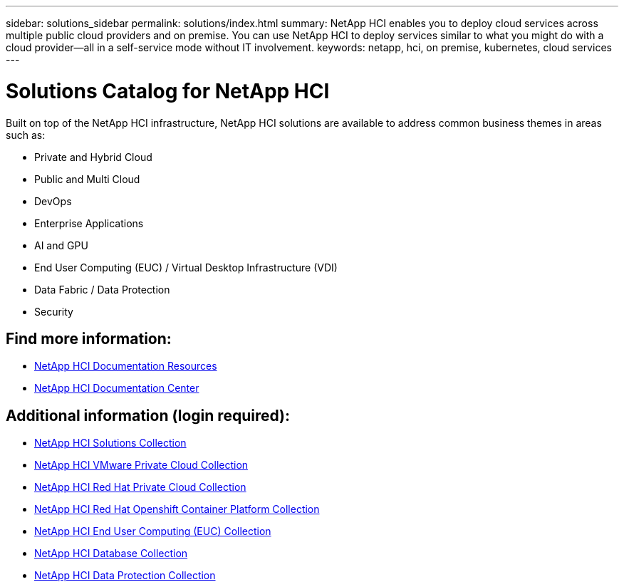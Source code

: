 ---
sidebar: solutions_sidebar
permalink: solutions/index.html
summary: NetApp HCI enables you to deploy cloud services across multiple public cloud providers and on premise. You can use NetApp HCI to deploy services similar to what you might do with a cloud provider--all in a self-service mode without IT involvement.
keywords: netapp, hci, on premise, kubernetes, cloud services
---

= Solutions Catalog for NetApp HCI
:hardbreaks:
:nofooter:
:icons: font
:linkattrs:
:imagesdir: ./media/

[.lead]
Built on top of the NetApp HCI infrastructure, NetApp HCI solutions are available to address common business themes in areas such as:

* Private and Hybrid Cloud
* Public and Multi Cloud
* DevOps
* Enterprise Applications
* AI and GPU
* End User Computing (EUC) / Virtual Desktop Infrastructure (VDI)
* Data Fabric / Data Protection
* Security

[discrete]
== Find more information:
* https://www.netapp.com/us/documentation/hci.aspx[NetApp HCI Documentation Resources^]
* https://docs.netapp.com/hci/index.jsp[NetApp HCI Documentation Center^]

== Additional information (login required):
* https://fieldportal.netapp.com/collections/895975[NetApp HCI Solutions Collection^]
* https://fieldportal.netapp.com/collections/783084[NetApp HCI VMware Private Cloud Collection^]
* https://fieldportal.netapp.com/collections/884534[NetApp HCI Red Hat Private Cloud Collection^]
* https://fieldportal.netapp.com/collections/810434[NetApp HCI Red Hat Openshift Container Platform Collection^]
* https://fieldportal.netapp.com/collections/639656[NetApp HCI End User Computing (EUC) Collection^]
* https://fieldportal.netapp.com/collections/901760[NetApp HCI Database Collection^]
* https://fieldportal.netapp.com/collections/901766[NetApp HCI Data Protection Collection^]

